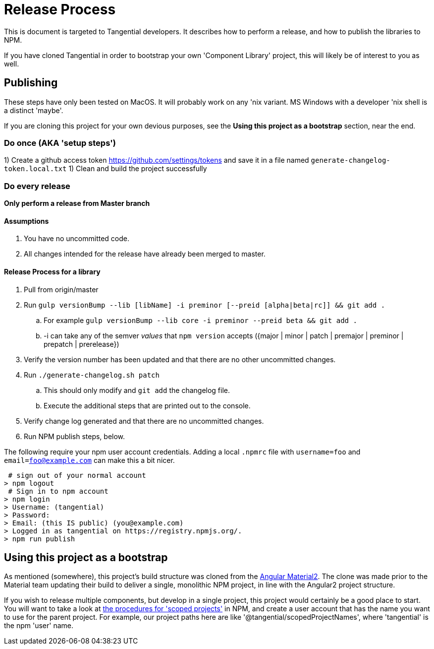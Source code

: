 = Release Process

This is document is targeted to Tangential developers. It describes how to perform a release, and how to publish the libraries to NPM.

If you have cloned Tangential in order to bootstrap your own 'Component Library' project, this will likely be of interest to you as well.

== Publishing

These steps have only been tested on MacOS. It will probably work on any 'nix variant. MS Windows with a developer 'nix shell is a distinct 'maybe'.

If you are cloning this project for your own devious purposes, see the **Using this project as a bootstrap** section, near the end.


=== Do once (AKA 'setup steps')

1) Create a github access token https://github.com/settings/tokens and save it in a file named `generate-changelog-token.local.txt`
1) Clean and build the project successfully

=== Do every release

**Only perform a release from Master branch**

==== Assumptions

. You have no uncommitted code.
. All changes intended for the release have already been merged to master.

==== Release Process for a library
. Pull from origin/master
. Run `gulp versionBump --lib [libName] -i preminor [--preid [alpha|beta|rc]] && git add .`
.. For example `gulp versionBump --lib core -i preminor --preid beta && git add .`
..  -i can take any of the semver _values_ that `npm version` accepts ({major | minor | patch | premajor | preminor | prepatch | prerelease})
. Verify the version number has been updated and that there are no other uncommitted changes.
. Run `./generate-changelog.sh patch`
.. This should only modify and `git add` the changelog file.
.. Execute the additional steps that are printed out to the console.
. Verify change log generated and that there are no uncommitted changes.
. Run NPM publish steps, below.

The following require your npm user account credentials. Adding a local `.npmrc` file with `username=foo` and `email=foo@example.com` can make this a bit nicer.

[source,shell]
----
 # sign out of your normal account
> npm logout
 # Sign in to npm account
> npm login
> Username: (tangential)
> Password:
> Email: (this IS public) (you@example.com)
> Logged in as tangential on https://registry.npmjs.org/.
> npm run publish
----


== Using this project as a bootstrap

As mentioned (somewhere), this project's build structure was cloned from the https://github.com/angular/material2[Angular Material2]. The clone was made prior to the Material team updating their build to deliver a single, monolithic NPM project, in line with the Angular2 project structure.

If you wish to release multiple components, but develop in a single project, this project would certainly be a good place to start. You will want to take a look at https://docs.npmjs.com/getting-started/scoped-packages[the procedures for 'scoped projects'] in NPM, and create a user account that has the name you want to use for the parent project. For example, our project paths here are like '@tangential/scopedProjectNames', where 'tangential' is the npm 'user' name.
